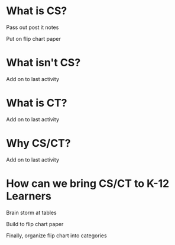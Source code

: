#+REVEAL_ROOT: ../reveal-root
#+REVEAL_THEME: serif
#+OPTIONS: toc:nil num:nil date:nil email:t  reveal_title_slide:nil

* What is CS?
#+BEGIN_NOTES
Pass out post it notes

Put on flip chart paper
#+END_NOTES
* What isn't CS?
#+BEGIN_NOTES
Add on to last activity
#+END_NOTES
* What is CT?
#+BEGIN_NOTES
Add on to last activity
#+END_NOTES
* Why CS/CT?
#+BEGIN_NOTES
Add on to last activity
#+END_NOTES
* How can we bring CS/CT to K-12 Learners
#+BEGIN_NOTES
Brain storm at tables

Build to flip chart paper

Finally, organize flip chart into categories 
#+END_NOTES


